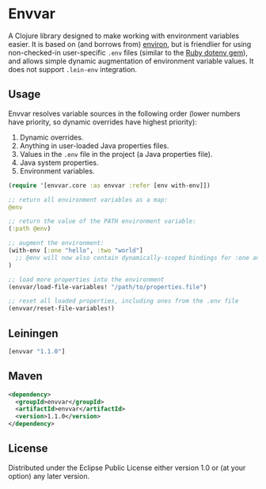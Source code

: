* Envvar

A Clojure library designed to make working with environment variables easier. It is based on (and borrows from) [[https://github.com/weavejester/environ][environ]], but is friendlier for using non-checked-in user-specific ~.env~ files (similar to the [[https://github.com/bkeepers/dotenv][Ruby dotenv gem]]), and allows simple dynamic augmentation of environment variable values. It does not support ~.lein-env~ integration.


** Usage

Envvar resolves variable sources in the following order (lower numbers have priority, so dynamic overrides have highest priority):

1. Dynamic overrides.
2. Anything in user-loaded Java properties files.
3. Values in the ~.env~ file in the project (a Java properties file).
4. Java system properties.
5. Environment variables.

#+BEGIN_SRC clojure
(require '[envvar.core :as envvar :refer [env with-env]])

;; return all environment variables as a map:
@env

;; return the value of the PATH environment variable:
(:path @env)

;; augment the environment:
(with-env [:one "hello", :two "world"]
  ;; @env will now also contain dynamically-scoped bindings for :one and :two
)

;; load more properties into the environment
(envvar/load-file-variables! "/path/to/properties.file")

;; reset all loaded properties, including ones from the .env file
(envvar/reset-file-variables!)
#+END_SRC


** Leiningen

#+BEGIN_SRC clojure
[envvar "1.1.0"]
#+END_SRC


** Maven

#+BEGIN_SRC xml
<dependency>
  <groupId>envvar</groupId>
  <artifactId>envvar</artifactId>
  <version>1.1.0</version>
</dependency>
#+END_SRC


** License

Distributed under the Eclipse Public License either version 1.0 or (at your option) any later version.
